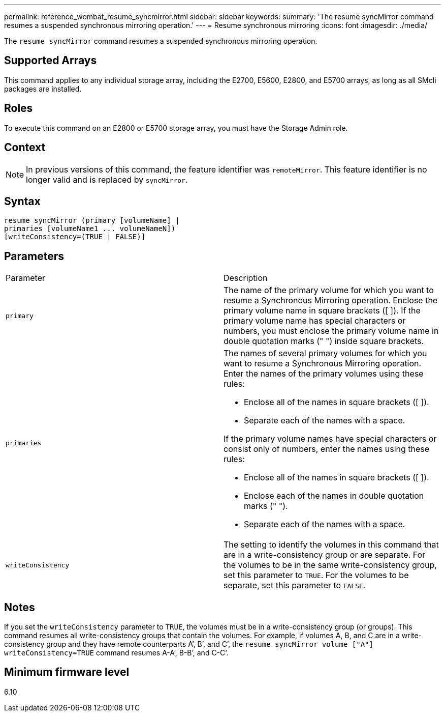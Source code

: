 ---
permalink: reference_wombat_resume_syncmirror.html
sidebar: sidebar
keywords: 
summary: 'The resume syncMirror command resumes a suspended synchronous mirroring operation.'
---
= Resume synchronous mirroring
:icons: font
:imagesdir: ./media/

[.lead]
The `resume syncMirror` command resumes a suspended synchronous mirroring operation.

== Supported Arrays

This command applies to any individual storage array, including the E2700, E5600, E2800, and E5700 arrays, as long as all SMcli packages are installed.

== Roles

To execute this command on an E2800 or E5700 storage array, you must have the Storage Admin role.

== Context

[NOTE]
====
In previous versions of this command, the feature identifier was `remoteMirror`. This feature identifier is no longer valid and is replaced by `syncMirror`.
====

== Syntax

----
resume syncMirror (primary [volumeName] |
primaries [volumeName1 ... volumeNameN])
[writeConsistency=(TRUE | FALSE)]
----

== Parameters

|===
| Parameter| Description
a|
`primary`
a|
The name of the primary volume for which you want to resume a Synchronous Mirroring operation. Enclose the primary volume name in square brackets ([ ]). If the primary volume name has special characters or numbers, you must enclose the primary volume name in double quotation marks (" ") inside square brackets.

a|
`primaries`
a|
The names of several primary volumes for which you want to resume a Synchronous Mirroring operation. Enter the names of the primary volumes using these rules:

* Enclose all of the names in square brackets ([ ]).
* Separate each of the names with a space.

If the primary volume names have special characters or consist only of numbers, enter the names using these rules:

* Enclose all of the names in square brackets ([ ]).
* Enclose each of the names in double quotation marks (" ").
* Separate each of the names with a space.

a|
`writeConsistency`
a|
The setting to identify the volumes in this command that are in a write-consistency group or are separate. For the volumes to be in the same write-consistency group, set this parameter to `TRUE`. For the volumes to be separate, set this parameter to `FALSE`.
|===

== Notes

If you set the `writeConsistency` parameter to `TRUE`, the volumes must be in a write-consistency group (or groups). This command resumes all write-consistency groups that contain the volumes. For example, if volumes A, B, and C are in a write-consistency group and they have remote counterparts A`', B`', and C`', the `resume syncMirror volume ["A"] writeConsistency=TRUE` command resumes A-A`', B-B`', and C-C`'.

== Minimum firmware level

6.10
